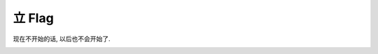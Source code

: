 =======
立 Flag
=======

.. post:: 2015-09-09
   :author: LA

现在不开始的话, 以后也不会开始了.

.. image:: http://imglf2.nosdn.127.net/img/bEd0djMvNWs3R0x3OVJSSHNCYnZvczBnVWtBVGdpNTZ3YUpFbnRuWEdCOHd2Y1JObEdiTW5RPT0.jpg
